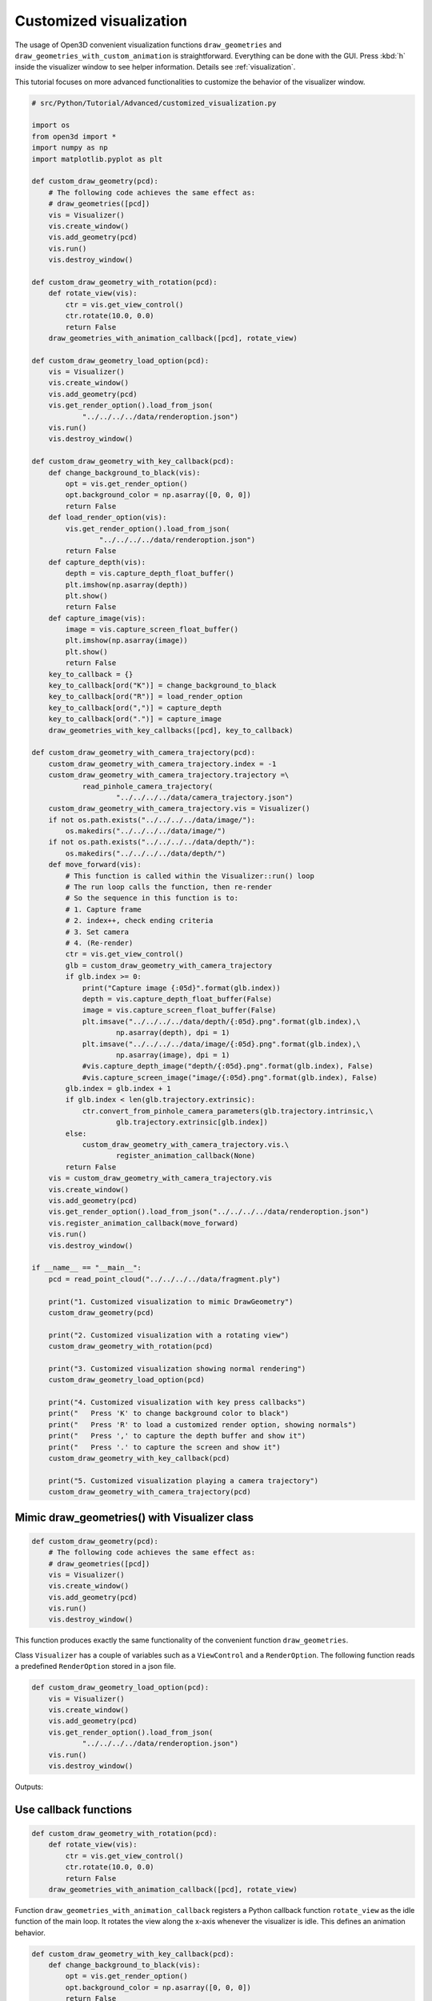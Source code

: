 .. _customized_visualization:

Customized visualization
-------------------------------------

The usage of Open3D convenient visualization functions ``draw_geometries`` and ``draw_geometries_with_custom_animation`` is straightforward. Everything can be done with the GUI. Press :kbd:`h` inside the visualizer window to see helper information. Details see :ref:`visualization`.

This tutorial focuses on more advanced functionalities to customize the behavior of the visualizer window.

.. code-block:: python

    # src/Python/Tutorial/Advanced/customized_visualization.py

    import os
    from open3d import *
    import numpy as np
    import matplotlib.pyplot as plt

    def custom_draw_geometry(pcd):
        # The following code achieves the same effect as:
        # draw_geometries([pcd])
        vis = Visualizer()
        vis.create_window()
        vis.add_geometry(pcd)
        vis.run()
        vis.destroy_window()

    def custom_draw_geometry_with_rotation(pcd):
        def rotate_view(vis):
            ctr = vis.get_view_control()
            ctr.rotate(10.0, 0.0)
            return False
        draw_geometries_with_animation_callback([pcd], rotate_view)

    def custom_draw_geometry_load_option(pcd):
        vis = Visualizer()
        vis.create_window()
        vis.add_geometry(pcd)
        vis.get_render_option().load_from_json(
                "../../../../data/renderoption.json")
        vis.run()
        vis.destroy_window()

    def custom_draw_geometry_with_key_callback(pcd):
        def change_background_to_black(vis):
            opt = vis.get_render_option()
            opt.background_color = np.asarray([0, 0, 0])
            return False
        def load_render_option(vis):
            vis.get_render_option().load_from_json(
                    "../../../../data/renderoption.json")
            return False
        def capture_depth(vis):
            depth = vis.capture_depth_float_buffer()
            plt.imshow(np.asarray(depth))
            plt.show()
            return False
        def capture_image(vis):
            image = vis.capture_screen_float_buffer()
            plt.imshow(np.asarray(image))
            plt.show()
            return False
        key_to_callback = {}
        key_to_callback[ord("K")] = change_background_to_black
        key_to_callback[ord("R")] = load_render_option
        key_to_callback[ord(",")] = capture_depth
        key_to_callback[ord(".")] = capture_image
        draw_geometries_with_key_callbacks([pcd], key_to_callback)

    def custom_draw_geometry_with_camera_trajectory(pcd):
        custom_draw_geometry_with_camera_trajectory.index = -1
        custom_draw_geometry_with_camera_trajectory.trajectory =\
                read_pinhole_camera_trajectory(
                        "../../../../data/camera_trajectory.json")
        custom_draw_geometry_with_camera_trajectory.vis = Visualizer()
        if not os.path.exists("../../../../data/image/"):
            os.makedirs("../../../../data/image/")
        if not os.path.exists("../../../../data/depth/"):
            os.makedirs("../../../../data/depth/")
        def move_forward(vis):
            # This function is called within the Visualizer::run() loop
            # The run loop calls the function, then re-render
            # So the sequence in this function is to:
            # 1. Capture frame
            # 2. index++, check ending criteria
            # 3. Set camera
            # 4. (Re-render)
            ctr = vis.get_view_control()
            glb = custom_draw_geometry_with_camera_trajectory
            if glb.index >= 0:
                print("Capture image {:05d}".format(glb.index))
                depth = vis.capture_depth_float_buffer(False)
                image = vis.capture_screen_float_buffer(False)
                plt.imsave("../../../../data/depth/{:05d}.png".format(glb.index),\
                        np.asarray(depth), dpi = 1)
                plt.imsave("../../../../data/image/{:05d}.png".format(glb.index),\
                        np.asarray(image), dpi = 1)
                #vis.capture_depth_image("depth/{:05d}.png".format(glb.index), False)
                #vis.capture_screen_image("image/{:05d}.png".format(glb.index), False)
            glb.index = glb.index + 1
            if glb.index < len(glb.trajectory.extrinsic):
                ctr.convert_from_pinhole_camera_parameters(glb.trajectory.intrinsic,\
                        glb.trajectory.extrinsic[glb.index])
            else:
                custom_draw_geometry_with_camera_trajectory.vis.\
                        register_animation_callback(None)
            return False
        vis = custom_draw_geometry_with_camera_trajectory.vis
        vis.create_window()
        vis.add_geometry(pcd)
        vis.get_render_option().load_from_json("../../../../data/renderoption.json")
        vis.register_animation_callback(move_forward)
        vis.run()
        vis.destroy_window()

    if __name__ == "__main__":
        pcd = read_point_cloud("../../../../data/fragment.ply")

        print("1. Customized visualization to mimic DrawGeometry")
        custom_draw_geometry(pcd)

        print("2. Customized visualization with a rotating view")
        custom_draw_geometry_with_rotation(pcd)

        print("3. Customized visualization showing normal rendering")
        custom_draw_geometry_load_option(pcd)

        print("4. Customized visualization with key press callbacks")
        print("   Press 'K' to change background color to black")
        print("   Press 'R' to load a customized render option, showing normals")
        print("   Press ',' to capture the depth buffer and show it")
        print("   Press '.' to capture the screen and show it")
        custom_draw_geometry_with_key_callback(pcd)

        print("5. Customized visualization playing a camera trajectory")
        custom_draw_geometry_with_camera_trajectory(pcd)

Mimic draw_geometries() with Visualizer class
````````````````````````````````````````````````````

.. code-block:: python

    def custom_draw_geometry(pcd):
        # The following code achieves the same effect as:
        # draw_geometries([pcd])
        vis = Visualizer()
        vis.create_window()
        vis.add_geometry(pcd)
        vis.run()
        vis.destroy_window()

This function produces exactly the same functionality of the convenient function ``draw_geometries``.

.. image:: ../../_static/Advanced/customized_visualization/custom.png
    :width: 400px

Class ``Visualizer`` has a couple of variables such as a ``ViewControl`` and a ``RenderOption``. The following function reads a predefined ``RenderOption`` stored in a json file.

.. code-block:: python

    def custom_draw_geometry_load_option(pcd):
        vis = Visualizer()
        vis.create_window()
        vis.add_geometry(pcd)
        vis.get_render_option().load_from_json(
                "../../../../data/renderoption.json")
        vis.run()
        vis.destroy_window()

Outputs:

.. image:: ../../_static/Advanced/customized_visualization/normal.png
    :width: 400px


Use callback functions
````````````````````````````````````

.. code-block:: python

    def custom_draw_geometry_with_rotation(pcd):
        def rotate_view(vis):
            ctr = vis.get_view_control()
            ctr.rotate(10.0, 0.0)
            return False
        draw_geometries_with_animation_callback([pcd], rotate_view)

Function ``draw_geometries_with_animation_callback`` registers a Python callback function ``rotate_view`` as the idle function of the main loop. It rotates the view along the x-axis whenever the visualizer is idle. This defines an animation behavior.

.. image:: ../../_static/Advanced/customized_visualization/rotate_small.gif
    :width: 400px

.. code-block:: python

    def custom_draw_geometry_with_key_callback(pcd):
        def change_background_to_black(vis):
            opt = vis.get_render_option()
            opt.background_color = np.asarray([0, 0, 0])
            return False
        def load_render_option(vis):
            vis.get_render_option().load_from_json(
                    "../../../../data/renderoption.json")
            return False
        def capture_depth(vis):
            depth = vis.capture_depth_float_buffer()
            plt.imshow(np.asarray(depth))
            plt.show()
            return False
        def capture_image(vis):
            image = vis.capture_screen_float_buffer()
            plt.imshow(np.asarray(image))
            plt.show()
            return False
        key_to_callback = {}
        key_to_callback[ord("K")] = change_background_to_black
        key_to_callback[ord("R")] = load_render_option
        key_to_callback[ord(",")] = capture_depth
        key_to_callback[ord(".")] = capture_image
        draw_geometries_with_key_callbacks([pcd], key_to_callback)

Callback functions can also be registered upon key press event. This script registered four keys. For example, pressing :kbd:`k` changes the background color to black.

.. image:: ../../_static/Advanced/customized_visualization/key_k.png
    :width: 400px

Capture images in a customized animation
`````````````````````````````````````````````````

.. code-block:: python

    def custom_draw_geometry_with_camera_trajectory(pcd):
        custom_draw_geometry_with_camera_trajectory.index = -1
        custom_draw_geometry_with_camera_trajectory.trajectory =\
                read_pinhole_camera_trajectory(
                        "../../../../data/camera_trajectory.json")
        custom_draw_geometry_with_camera_trajectory.vis = Visualizer()
        if not os.path.exists("../../../../data/image/"):
            os.makedirs("../../../../data/image/")
        if not os.path.exists("../../../../data/depth/"):
            os.makedirs("../../../../data/depth/")
        def move_forward(vis):
            # This function is called within the Visualizer::run() loop
            # The run loop calls the function, then re-render
            # So the sequence in this function is to:
            # 1. Capture frame
            # 2. index++, check ending criteria
            # 3. Set camera
            # 4. (Re-render)
            ctr = vis.get_view_control()
            glb = custom_draw_geometry_with_camera_trajectory
            if glb.index >= 0:
                print("Capture image {:05d}".format(glb.index))
                depth = vis.capture_depth_float_buffer(False)
                image = vis.capture_screen_float_buffer(False)
                plt.imsave("../../../../data/depth/{:05d}.png".format(glb.index),\
                        np.asarray(depth), dpi = 1)
                plt.imsave("../../../../data/image/{:05d}.png".format(glb.index),\
                        np.asarray(image), dpi = 1)
                #vis.capture_depth_image("depth/{:05d}.png".format(glb.index), False)
                #vis.capture_screen_image("image/{:05d}.png".format(glb.index), False)
            glb.index = glb.index + 1
            if glb.index < len(glb.trajectory.extrinsic):
                ctr.convert_from_pinhole_camera_parameters(glb.trajectory.intrinsic,\
                        glb.trajectory.extrinsic[glb.index])
            else:
                custom_draw_geometry_with_camera_trajectory.vis.\
                        register_animation_callback(None)
            return False
        vis = custom_draw_geometry_with_camera_trajectory.vis
        vis.create_window()
        vis.add_geometry(pcd)
        vis.get_render_option().load_from_json("../../../../data/renderoption.json")
        vis.register_animation_callback(move_forward)
        vis.run()
        vis.destroy_window()

This function reads a camera trajectory, then defines an animation function ``move_forward`` to travel through the camera trajectory. In this animation function, both color image and depth image are captured using ``Visualizer.capture_depth_float_buffer`` and ``Visualizer.capture_screen_float_buffer`` respectively. They are saved in files.

The captured image sequence:

.. image:: ../../_static/Advanced/customized_visualization/image_small.gif
    :width: 400px

The captured depth sequence:

.. image:: ../../_static/Advanced/customized_visualization/depth_small.gif
    :width: 400px
